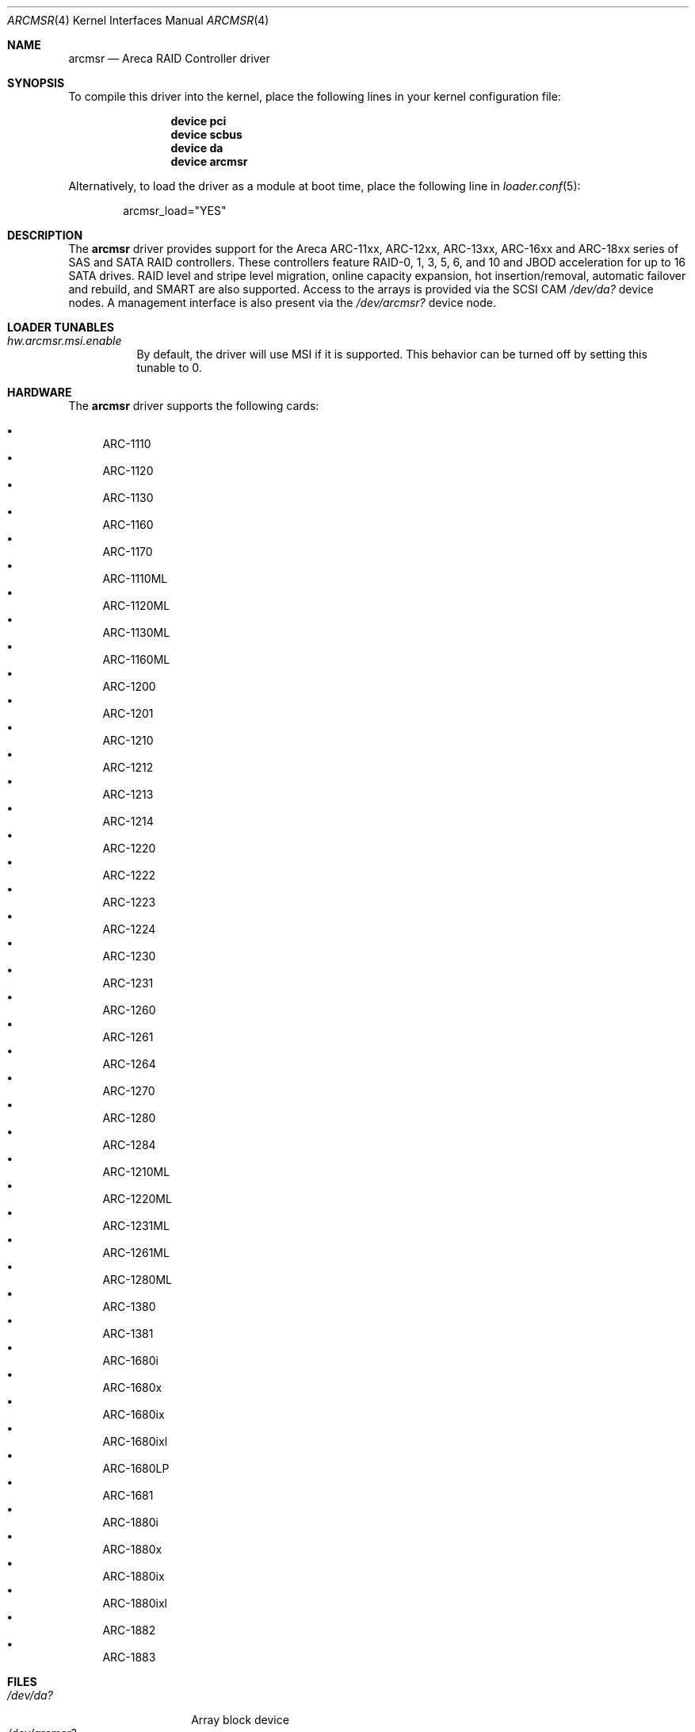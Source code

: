 .\" Copyright (c) 2005 Scott Long
.\" All rights reserved.
.\"
.\" Redistribution and use in source and binary forms, with or without
.\" modification, are permitted provided that the following conditions
.\" are met:
.\" 1. Redistributions of source code must retain the above copyright
.\"    notice, this list of conditions and the following disclaimer.
.\" 2. Redistributions in binary form must reproduce the above copyright
.\"    notice, this list of conditions and the following disclaimer in the
.\"    documentation and/or other materials provided with the distribution.
.\"
.\" THIS SOFTWARE IS PROVIDED BY THE AUTHOR AND CONTRIBUTORS ``AS IS'' AND
.\" ANY EXPRESS OR IMPLIED WARRANTIES, INCLUDING, BUT NOT LIMITED TO, THE
.\" IMPLIED WARRANTIES OF MERCHANTABILITY AND FITNESS FOR A PARTICULAR PURPOSE
.\" ARE DISCLAIMED.  IN NO EVENT SHALL THE AUTHOR OR CONTRIBUTORS BE LIABLE
.\" FOR ANY DIRECT, INDIRECT, INCIDENTAL, SPECIAL, EXEMPLARY, OR CONSEQUENTIAL
.\" DAMAGES (INCLUDING, BUT NOT LIMITED TO, PROCUREMENT OF SUBSTITUTE GOODS
.\" OR SERVICES; LOSS OF USE, DATA, OR PROFITS; OR BUSINESS INTERRUPTION)
.\" HOWEVER CAUSED AND ON ANY THEORY OF LIABILITY, WHETHER IN CONTRACT, STRICT
.\" LIABILITY, OR TORT (INCLUDING NEGLIGENCE OR OTHERWISE) ARISING IN ANY WAY
.\" OUT OF THE USE OF THIS SOFTWARE, EVEN IF ADVISED OF THE POSSIBILITY OF
.\" SUCH DAMAGE.
.\"
.\" $FreeBSD: head/share/man/man4/arcmsr.4 259564 2013-12-18 19:23:05Z delphij $
.\"
.Dd February 25, 2014
.Dt ARCMSR 4
.Os
.Sh NAME
.Nm arcmsr
.Nd Areca RAID Controller driver
.Sh SYNOPSIS
To compile this driver into the kernel,
place the following lines in your
kernel configuration file:
.Bd -ragged -offset indent
.Cd "device pci"
.Cd "device scbus"
.Cd "device da"
.Cd "device arcmsr"
.Ed
.Pp
Alternatively, to load the driver as a
module at boot time, place the following line in
.Xr loader.conf 5 :
.Bd -literal -offset indent
arcmsr_load="YES"
.Ed
.Sh DESCRIPTION
The
.Nm
driver provides support for the Areca ARC-11xx, ARC-12xx, ARC-13xx,
ARC-16xx and ARC-18xx series of SAS and SATA RAID controllers.
These controllers feature RAID-0, 1, 3, 5, 6, and 10 and
JBOD acceleration for up to 16 SATA drives.
RAID level and stripe level
migration, online capacity expansion, hot insertion/removal, automatic failover
and rebuild, and SMART are also supported.
Access to the arrays is provided
via the SCSI CAM
.Pa /dev/da?
device nodes.
A management interface is also present via the
.Pa /dev/arcmsr?
device node.
.\"Management tools for i386 and amd64 are available from Areca.
.Sh LOADER TUNABLES
.Bl -tag -width indent
.It Va hw.arcmsr.msi.enable
By default, the driver will use MSI if it is supported.
This behavior can be turned off by setting this tunable to 0.
.El
.Sh HARDWARE
The
.Nm
driver supports the following cards:
.Pp
.Bl -bullet -compact
.It
ARC-1110
.It
ARC-1120
.It
ARC-1130
.It
ARC-1160
.It
ARC-1170
.It
ARC-1110ML
.It
ARC-1120ML
.It
ARC-1130ML
.It
ARC-1160ML
.It
ARC-1200
.It
ARC-1201
.It
ARC-1210
.It
ARC-1212
.It
ARC-1213
.It
ARC-1214
.It
ARC-1220
.It
ARC-1222
.It
ARC-1223
.It
ARC-1224
.It
ARC-1230
.It
ARC-1231
.It
ARC-1260
.It
ARC-1261
.It
ARC-1264
.It
ARC-1270
.It
ARC-1280
.It
ARC-1284
.It
ARC-1210ML
.It
ARC-1220ML
.It
ARC-1231ML
.It
ARC-1261ML
.It
ARC-1280ML
.It
ARC-1380
.It
ARC-1381
.It
ARC-1680i
.It
ARC-1680x
.It
ARC-1680ix
.It
ARC-1680ixl
.It
ARC-1680LP
.It
ARC-1681
.It
ARC-1880i
.It
ARC-1880x
.It
ARC-1880ix
.It
ARC-1880ixl
.It
ARC-1882
.It
ARC-1883
.El
.Sh FILES
.Bl -tag -width ".Pa /dev/arcmsr?" -compact
.It Pa /dev/da?
Array block device
.It Pa /dev/arcmsr?
Management interface
.El
.Sh SEE ALSO
.Xr da 4 ,
.Xr scbus 4
.Sh HISTORY
The
.Nm
driver first appeared in
.Fx 5.4 .
.Sh AUTHORS
The driver was written by
.An Erich Chen Aq Mt erich@areca.com.tw .
.Sh BUGS
The driver has been tested on i386 and amd64.
It likely requires additional
work to function on big-endian architectures.
